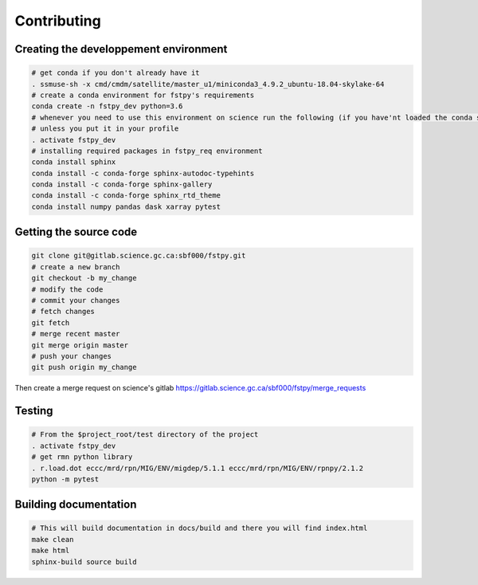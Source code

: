 .. raw:: org

   #+TITLE_: CONTRIBUTING

Contributing
============

Creating the developpement environment
--------------------------------------

.. code:: bash

   # get conda if you don't already have it  
   . ssmuse-sh -x cmd/cmdm/satellite/master_u1/miniconda3_4.9.2_ubuntu-18.04-skylake-64   
   # create a conda environment for fstpy's requirements   
   conda create -n fstpy_dev python=3.6   
   # whenever you need to use this environment on science run the following (if you have'nt loaded the conda ssm, you'll need to do it everytime)
   # unless you put it in your profile
   . activate fstpy_dev   
   # installing required packages in fstpy_req environment  
   conda install sphinx
   conda install -c conda-forge sphinx-autodoc-typehints
   conda install -c conda-forge sphinx-gallery
   conda install -c conda-forge sphinx_rtd_theme
   conda install numpy pandas dask xarray pytest

Getting the source code
-----------------------

.. code:: bash

   git clone git@gitlab.science.gc.ca:sbf000/fstpy.git
   # create a new branch
   git checkout -b my_change
   # modify the code
   # commit your changes
   # fetch changes
   git fetch
   # merge recent master
   git merge origin master
   # push your changes
   git push origin my_change

Then create a merge request on science's gitlab
https://gitlab.science.gc.ca/sbf000/fstpy/merge_requests

Testing
-------

.. code:: bash

   # From the $project_root/test directory of the project
   . activate fstpy_dev    
   # get rmn python library      
   . r.load.dot eccc/mrd/rpn/MIG/ENV/migdep/5.1.1 eccc/mrd/rpn/MIG/ENV/rpnpy/2.1.2     
   python -m pytest  

Building documentation
----------------------

.. code:: bash

   # This will build documentation in docs/build and there you will find index.html 
   make clean    
   make html   
   sphinx-build source build 
